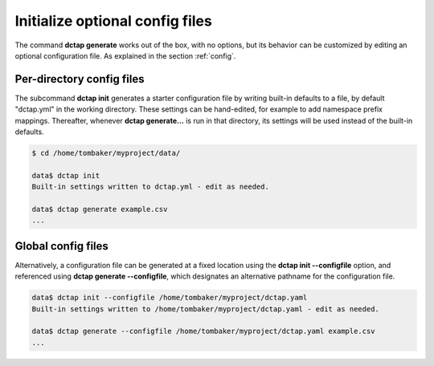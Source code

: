 .. _cli_init:

Initialize optional config files
^^^^^^^^^^^^^^^^^^^^^^^^^^^^^^^^

The command **dctap generate** works out of the box, with no options, but its behavior can be customized by editing an optional configuration file. As explained in the section :ref:`config`.

Per-directory config files
..........................

The subcommand **dctap init** generates a starter configuration file by writing built-in defaults to a file, by default "dctap.yml" in the working directory. These settings can be hand-edited, for example to add namespace prefix mappings. Thereafter, whenever **dctap generate...** is run in that directory, its settings will be used instead of the built-in defaults.

.. code-block:: bash

    $ cd /home/tombaker/myproject/data/

    data$ dctap init
    Built-in settings written to dctap.yml - edit as needed.

    data$ dctap generate example.csv
    ...

Global config files
...................

Alternatively, a configuration file can be generated at a fixed location using the **dctap init --configfile** option, and referenced using **dctap generate --configfile**, which designates an alternative pathname for the configuration file.

.. code-block:: bash

    data$ dctap init --configfile /home/tombaker/myproject/dctap.yaml
    Built-in settings written to /home/tombaker/myproject/dctap.yaml - edit as needed.

    data$ dctap generate --configfile /home/tombaker/myproject/dctap.yaml example.csv
    ...

